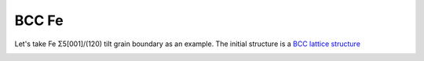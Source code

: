 ===============
BCC Fe
===============

Let's take Fe Σ5[001]/(120) tilt grain boundary as an example. The initial structure is a `BCC lattice structure
<https://next-gen.materialsproject.org/materials/mp-13?material_ids=mp-13>`_

.. image:: images/Fe_fig1.png
    :width: 800px